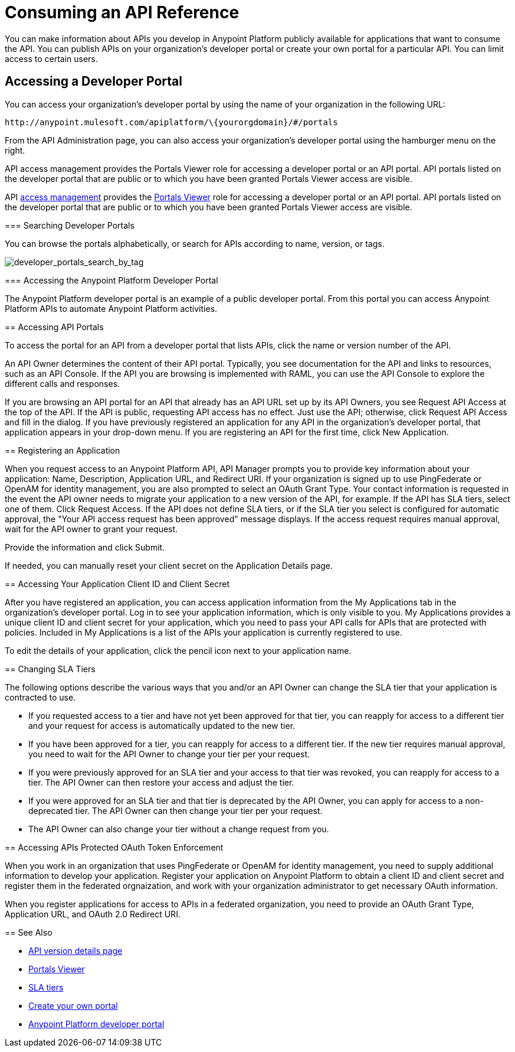 = Consuming an API Reference
:keywords: api, portal, sla, oauth, developer portal, anypoint platform developer portal

You can make information about APIs you develop in Anypoint Platform publicly available for applications that want to consume the API. You can publish APIs on your organization's developer portal or create your own portal for a particular API. You can limit access to certain users.

== Accessing a Developer Portal

You can access your organization's developer portal by using the name of your organization in the following URL:

`+http://anypoint.mulesoft.com/apiplatform/\{yourorgdomain}/#/portals+`

From the API Administration page, you can also access your organization's developer portal using the hamburger menu on the right.

API access management provides the Portals Viewer role for accessing a developer portal or an API portal. API portals listed on the developer portal that are public or to which you have been granted Portals Viewer access are visible. 

API link:/access-management/[access management] provides the link:/access-management/roles#default-roles[Portals Viewer] role for accessing a developer portal or an API portal. API portals listed on the developer portal that are public or to which you have been granted Portals Viewer access are visible.

=======

=== Searching Developer Portals

You can browse the portals alphabetically, or search for APIs according to name, version, or tags.

image::developer_portals_search_by_tag.png[developer_portals_search_by_tag]

=== Accessing the Anypoint Platform Developer Portal

The Anypoint Platform developer portal is an example of a public developer portal. From this portal you can access Anypoint Platform APIs to automate Anypoint Platform activities.

== Accessing API Portals

To access the portal for an API from a developer portal that lists APIs, click the name or version number of the API.

An API Owner determines the content of their API portal. Typically, you see documentation for the API and links to resources, such as an API Console. If the API you are browsing is implemented with RAML, you can use the API Console to explore the different calls and responses.

If you are browsing an API portal for an API that already has an API URL set up by its API Owners, you see Request API Access at the top of the API. If the API is public, requesting API access has no effect. Just use the API; otherwise, click Request API Access and fill in the dialog. If you have previously registered an application for any API in the organization's developer portal, that application appears in your drop-down menu. If you are registering an API for the first time, click New Application.

== Registering an Application 

When you request access to an Anypoint Platform API, API Manager prompts you to provide key information about your application: Name, Description, Application URL, and Redirect URI. If your organization is signed up to use PingFederate or OpenAM for identity management, you are also prompted to select an OAuth Grant Type. Your contact information is requested in the event the API owner needs to migrate your application to a new version of the API, for example. If the API has SLA tiers, select one of them. Click Request Access. If the API does not define SLA tiers, or if the SLA tier you select is configured for automatic approval, the "Your API access request has been approved" message displays. If the access request requires manual approval, wait for the API owner to grant your request.

Provide the information and click Submit.

If needed, you can manually reset your client secret on the Application Details page.  

== Accessing Your Application Client ID and Client Secret

After you have registered an application, you can access application information from the My Applications tab in the organization's developer portal. Log in to see your application information, which is only visible to you. My Applications provides a unique client ID and client secret for your application, which you need to pass your API calls for APIs that are protected with policies. Included in My Applications is a list of the APIs your application is currently registered to use.

To edit the details of your application, click the pencil icon next to your application name.

== Changing SLA Tiers

The following options describe the various ways that you and/or an API Owner can change the SLA tier that your application is contracted to use.

* If you requested access to a tier and have not yet been approved for that tier, you can reapply for access to a different tier and your request for access is automatically updated to the new tier.
* If you have been approved for a tier, you can reapply for access to a different tier. If the new tier requires manual approval, you need to wait for the API Owner to change your tier per your request.
* If you were previously approved for an SLA tier and your access to that tier was revoked, you can reapply for access to a tier. The API Owner can then restore your access and adjust the tier.
* If you were approved for an SLA tier and that tier is deprecated by the API Owner, you can apply for access to a non-deprecated tier. The API Owner can then change your tier per your request.
* The API Owner can also change your tier without a change request from you.

== Accessing APIs Protected OAuth Token Enforcement

When you work in an organization that uses PingFederate or OpenAM for identity management, you need to supply additional information to develop your application. Register your application on Anypoint Platform to obtain a client ID and client secret and register them in the federated orgnaization, and work with your organization administrator to get necessary OAuth information.

When you register applications for access to APIs in a federated organization, you need to provide an OAuth Grant Type, Application URL, and OAuth 2.0 Redirect URI.

== See Also

* link:/api-manager/tutorial-set-up-and-deploy-an-api-proxy[API version details page]
* link:/access-management/roles#default-roles[Portals Viewer]
* link:/api-manager/defining-sla-tiers[SLA tiers]
* link:/api-manager/engaging-users-of-your-api[Create your own portal]
* link:https://anypoint.mulesoft.com/apiplatform/anypoint-platform/#/portals[Anypoint Platform developer portal]
